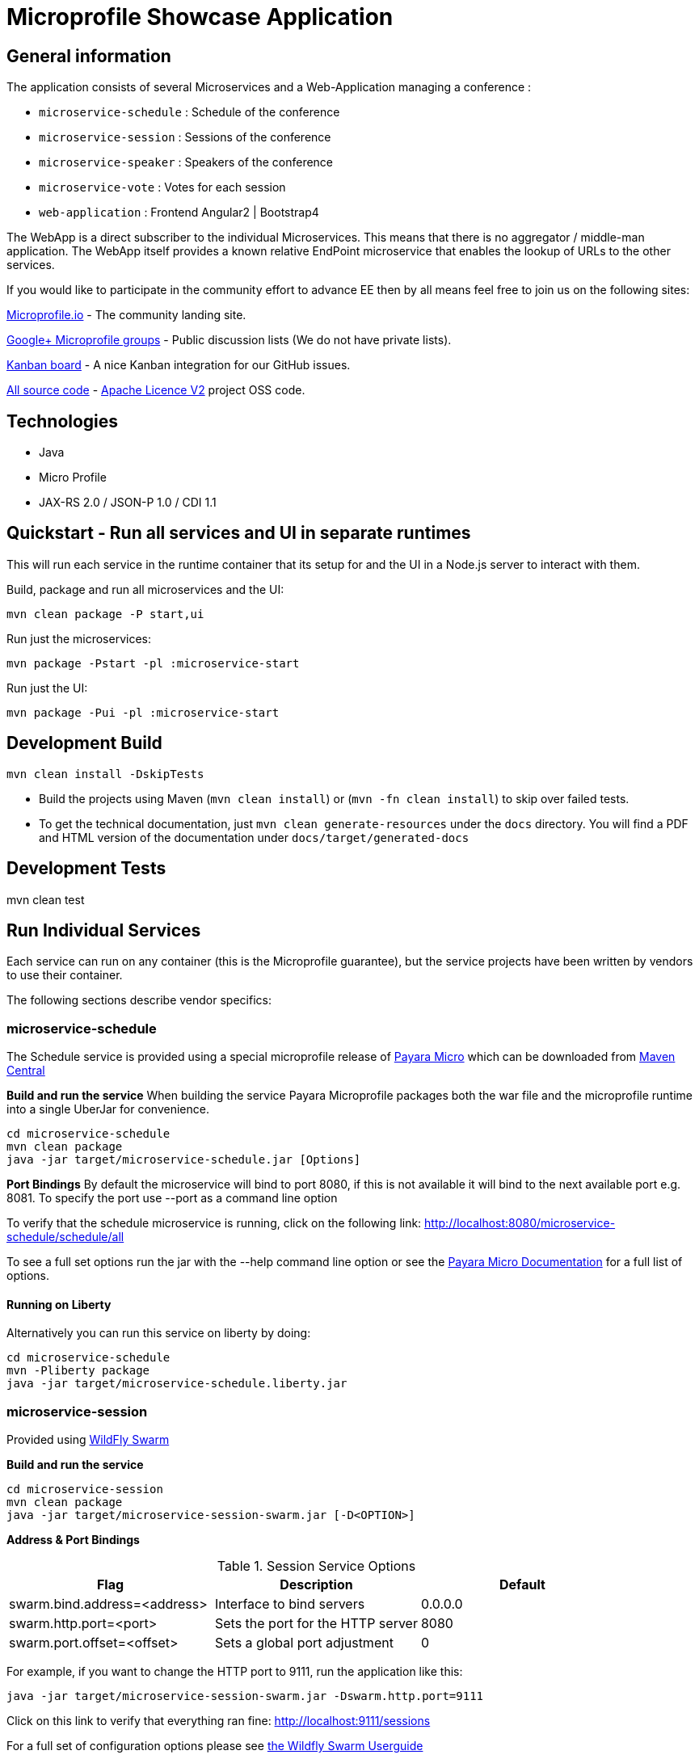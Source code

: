 = Microprofile Showcase Application

== General information

The application consists of several Microservices and a Web-Application managing a conference :

* `microservice-schedule` : Schedule of the conference
* `microservice-session` : Sessions of the conference
* `microservice-speaker` : Speakers of the conference
* `microservice-vote` : Votes for each session
* `web-application` : Frontend Angular2 | Bootstrap4

The WebApp is a direct subscriber to the individual Microservices.
This means that there is no aggregator / middle-man application.
The WebApp itself provides a known relative EndPoint microservice that enables the lookup of
URLs to the other services.

If you would like to participate in the community effort to advance EE then by all
means feel free to join us on the following sites:

http://microprofile.io/[Microprofile.io]
- The community landing site.

https://groups.google.com/forum/#!forum/microprofile[Google+ Microprofile groups]
- Public discussion lists (We do not have private lists).

https://waffle.io/microprofile/microprofile-conference/join[Kanban board]
- A nice Kanban integration for our GitHub issues.

https://github.com/microprofile[All source code]
- https://www.apache.org/licenses/LICENSE-2.0[Apache Licence V2] project OSS code.

== Technologies

* Java
* Micro Profile
* JAX-RS 2.0 / JSON-P 1.0 / CDI 1.1

== Quickstart - Run all services and UI in separate runtimes

This will run each service in the runtime container that its setup for and the UI in a Node.js server to interact with them.

Build, package and run all microservices and the UI:

----
mvn clean package -P start,ui
----

Run just the microservices:

----
mvn package -Pstart -pl :microservice-start
----

Run just the UI:

----
mvn package -Pui -pl :microservice-start
----

== Development Build

----
mvn clean install -DskipTests
----

* Build the projects using Maven (`mvn clean install`) or (`mvn -fn clean install`) to skip over failed tests.
* To get the technical documentation, just `mvn clean generate-resources` under the `docs` directory.
You will find a PDF and HTML version of the documentation under `docs/target/generated-docs`

== Development Tests

mvn clean test

== Run Individual Services

Each service can run on any container (this is the Microprofile guarantee),
but the service projects have been written by vendors to use their container.

The following sections describe vendor specifics:

=== microservice-schedule
The Schedule service is provided using a special microprofile release of link:http://www.payara.fish/payara_micro[Payara Micro] which can be downloaded from link:http://search.maven.org/#search%7Cga%7C1%7Ca%3A%22payara-microprofile%22[Maven Central]

*Build and run the service*
When building the service Payara Microprofile packages both the war file and the microprofile runtime into a single UberJar for convenience.
```
cd microservice-schedule
mvn clean package
java -jar target/microservice-schedule.jar [Options]
```

*Port Bindings*
By default the microservice will bind to port 8080, if this is not available it will bind to the next available port e.g. 8081. To specify the port use --port as a command line option

To verify that the schedule microservice is running, click on the following link: http://localhost:8080/microservice-schedule/schedule/all[http://localhost:8080/microservice-schedule/schedule/all]

To see a full set options run the jar with the --help command line option or see the link:https://payara.gitbooks.io/payara-server/content/documentation/payara-micro/payara-micro.html[Payara Micro Documentation] for a full list of options.

==== Running on Liberty

Alternatively you can run this service on liberty by doing:

```
cd microservice-schedule
mvn -Pliberty package
java -jar target/microservice-schedule.liberty.jar
```


=== microservice-session

Provided using link:http://wildfly-swarm.io[WildFly Swarm]

*Build and run the service*
```
cd microservice-session
mvn clean package
java -jar target/microservice-session-swarm.jar [-D<OPTION>]
```

*Address & Port Bindings*

.Session Service Options
|===
|Flag |Description| Default

| swarm.bind.address=<address>
| Interface to bind servers
| 0.0.0.0

| swarm.http.port=<port>
| Sets the port for the HTTP server
| 8080

| swarm.port.offset=<offset>
| Sets a global port adjustment
| 0
|===

For example, if you want to change the HTTP port to 9111, run the application like this:

----
java -jar target/microservice-session-swarm.jar -Dswarm.http.port=9111
----

Click on this link to verify that everything ran fine: http://localhost:9111/sessions[http://localhost:9111/sessions]

For a full set of configuration options please see link:https://wildfly-swarm.gitbooks.io/wildfly-swarm-users-guide/content/[the Wildfly Swarm Userguide]

==== Running on Liberty

Alternatively you can run this service on liberty by doing:

```
cd microservice-session
mvn -Pliberty package
java -jar target/microservice-session.liberty.jar
```

=== microservice-speaker
Provided using link:http://tomee.apache.org/[Apache TomEE 7.x]

*Build and run the service*
[source,sh]
----
cd microservice-speaker

cd microservice-speaker-web

mvn clean package tomee:exec -DskipTests

java -DadditionalSystemProperties="-Dport.http=9191 -Dport.ajp=9292 -Dport.shutdown=9393" -jar target/microservice-speaker-web-exec.jar
----

If you look at the output, you will find messages like the following:

----
INFO - REST Application: http://localhost:9191/microservice-speaker-web/speaker               -> io.microprofile.showcase.speaker.rest.Application@68cda174
INFO -      Service URI: http://localhost:9191/microservice-speaker-web/speaker/              -> Pojo io.microprofile.showcase.speaker.rest.ResourceSpeaker
INFO -            DELETE http://localhost:9191/microservice-speaker-web/speaker/remove/{id}   ->      void remove(String)
----

There you can see the URLs of the endpoints exposed by TomEE for your application.

To verify that everything worked fine, you can try to access http://localhost:9191/microservice-speaker-web/speaker[http://localhost:9191/microservice-speaker-web/speaker]

==== Running on Liberty

Alternatively you can run this service on liberty by doing:

```
cd microservice-speaker
mvn -Pliberty package
java -jar microservice-speaker-web/target/microservice-speaker.liberty.jar
```


=== microservice-vote
Provided using link:https://developer.ibm.com/wasdev/[WebSphere Liberty]

*Build and run the service*
```
cd microservice-vote
mvn clean install
java -jar target/microprofile-vote.jar
```

Access the app at link:http://localhost:7070/vote[http://localhost:7070/vote].

*Port Bindings*
By default the microservice will start on port 7070. To set it to a different port use the following Maven properties:
```
-DtestServerHttpPort=9080 -DtestServerHttpsPort=9443
```

=== Web Application (UI)

This starts the UI app and all services running in an embedded container.
The landing page is http://localhost:8080

.Console 1
----
mvn clean package tomee:run -pl :web-application -DskipTests
----

This starts a gulp task that monitors and updates changes to the static resources.

.Console 2
----
$ cd web-application
$ mvn frontend:gulp
----

Open a browser at http://localhost:8080/

== Common problems/bugs

=== NPM issues

The web-application project uses the *com.github.eirslett:frontend-maven-plugin* to download
and install all node and npm requirements.
Sometimes this may fail if console permissions are not permissive enough.

In such cases you will have to manually install some reqiurements:

<1> Download and install node: https://nodejs.org/en/download/current/

<2> Install npm manually:

----
cd web-application/src/main/static
npm install npm
npm install typings --global
typings install --global
----

== Access to canonical source code

* https://github.com/microprofile/microprofile-conference

== Notes

This application is a collaborative demonstration application by:

* WebSphere Liberty
* London Java Community
* SouJava
* Red Hat
* Tomitribe
* Payara

